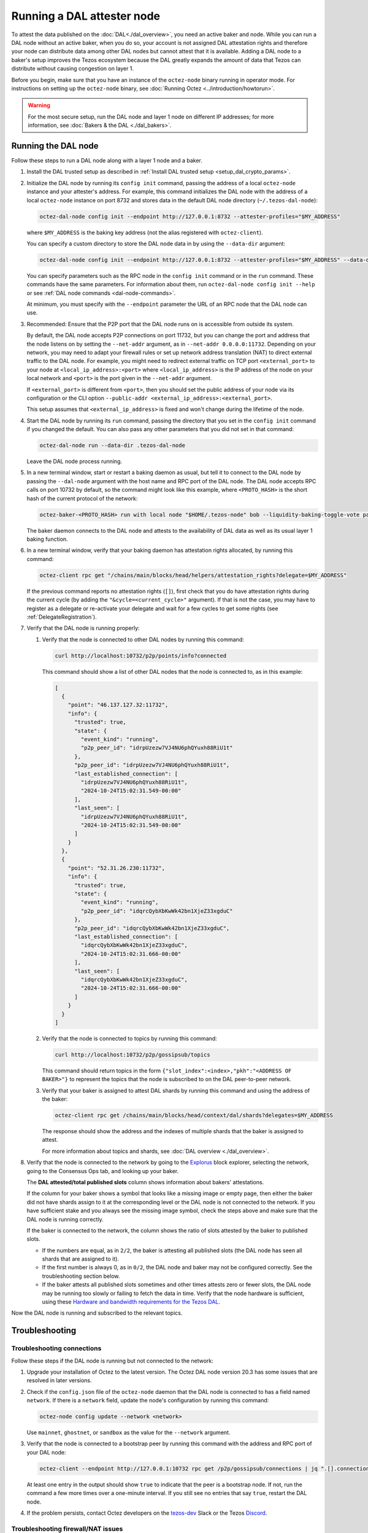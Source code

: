 Running a DAL attester node
===========================

To attest the data published on the :doc:`DAL<./dal_overview>`, you need an active baker and node.
While you can run a DAL node without an active baker, when you do so, your account is not assigned DAL attestation rights and therefore your node can distribute data among other DAL nodes but cannot attest that it is available.
Adding a DAL node to a baker's setup improves the Tezos ecosystem because the DAL greatly expands the amount of data that Tezos can distribute without causing congestion on layer 1.

Before you begin, make sure that you have an instance of the ``octez-node`` binary running in operator mode.
For instructions on setting up the ``octez-node`` binary, see :doc:`Running Octez <../introduction/howtorun>`.

.. warning::

   For the most secure setup, run the DAL node and layer 1 node on different IP addresses; for more information, see :doc:`Bakers & the DAL <./dal_bakers>`.

Running the DAL node
--------------------

Follow these steps to run a DAL node along with a layer 1 node and a baker.

#. Install the DAL trusted setup as described in :ref:`Install DAL trusted setup <setup_dal_crypto_params>`.

#. Initialize the DAL node by running its ``config init`` command, passing the address of a local ``octez-node`` instance and your attester's address.
   For example, this command initializes the DAL node with the address of a local ``octez-node`` instance on port 8732 and stores data in the default DAL node directory (``~/.tezos-dal-node``):

   .. code-block:: shell

      octez-dal-node config init --endpoint http://127.0.0.1:8732 --attester-profiles="$MY_ADDRESS"

   where ``$MY_ADDRESS`` is the baking key address (not the alias registered with ``octez-client``).

   You can specify a custom directory to store the DAL node data in by using the ``--data-dir`` argument:

   .. code-block:: shell

      octez-dal-node config init --endpoint http://127.0.0.1:8732 --attester-profiles="$MY_ADDRESS" --data-dir my-attester-tezos-dal-node

   You can specify parameters such as the RPC node in the ``config init`` command or in the ``run`` command.
   These commands have the same parameters. For information about them, run ``octez-dal-node config init --help`` or see :ref:`DAL node commands <dal-node-commands>`.

   At minimum, you must specify with the ``--endpoint`` parameter the URL of an RPC node that the DAL node can use.

#. Recommended: Ensure that the P2P port that the DAL node runs on is accessible from outside its system.

   By default, the DAL node accepts P2P connections on port 11732, but you can change the port and address that the node listens on by setting the ``--net-addr`` argument, as in ``--net-addr 0.0.0.0:11732``.
   Depending on your network, you may need to adapt your firewall rules or set up network address translation (NAT) to direct external traffic to the DAL node.
   For example, you might need to redirect external traffic on TCP port ``<external_port>`` to your node at ``<local_ip_address>:<port>`` where ``<local_ip_address>`` is the IP address of the node on your local network and ``<port>`` is the port given in the ``--net-addr`` argument.

   If ``<external_port>`` is different from ``<port>``, then you should set the public address of your node via its configuration or the CLI option ``--public-addr <external_ip_address>:<external_port>``.

   This setup assumes that ``<external_ip_address>`` is fixed and won't change during the lifetime of the node.

#. Start the DAL node by running its ``run`` command, passing the directory that you set in the ``config init`` command if you changed the default.
   You can also pass any other parameters that you did not set in that command:

   .. code-block:: shell

      octez-dal-node run --data-dir .tezos-dal-node

   Leave the DAL node process running.

#. In a new terminal window, start or restart a baking daemon as usual, but tell it to connect to the DAL node by passing the ``--dal-node`` argument with the host name and RPC port of the DAL node.
   The DAL node accepts RPC calls on port 10732 by default, so the command might look like this example, where ``<PROTO_HASH>`` is the short hash of the current protocol of the network:

   .. code-block:: shell

      octez-baker-<PROTO_HASH> run with local node "$HOME/.tezos-node" bob --liquidity-baking-toggle-vote pass --dal-node http://127.0.0.1:10732

   The baker daemon connects to the DAL node and attests to the availability of DAL data as well as its usual layer 1 baking function.

#. In a new terminal window, verify that your baking daemon has attestation rights allocated, by running this command:

   .. code-block:: shell

      octez-client rpc get "/chains/main/blocks/head/helpers/attestation_rights?delegate=$MY_ADDRESS"

   If the previous command reports no attestation rights (``[]``), first check that you do have attestation rights during the current cycle (by adding the ``"&cycle=<current_cycle>"`` argument). If that is not the case, you may have to register as a delegate or re-activate your delegate and wait for a few cycles to get some rights (see :ref:`DelegateRegistration`).

#. Verify that the DAL node is running properly:

   #. Verify that the node is connected to other DAL nodes by running this command:

      .. code-block:: shell

         curl http://localhost:10732/p2p/points/info?connected

      This command should show a list of other DAL nodes that the node is connected to, as in this example:

      .. code-block:: json

         [
           {
             "point": "46.137.127.32:11732",
             "info": {
               "trusted": true,
               "state": {
                 "event_kind": "running",
                 "p2p_peer_id": "idrpUzezw7VJ4NU6phQYuxh88RiU1t"
               },
               "p2p_peer_id": "idrpUzezw7VJ4NU6phQYuxh88RiU1t",
               "last_established_connection": [
                 "idrpUzezw7VJ4NU6phQYuxh88RiU1t",
                 "2024-10-24T15:02:31.549-00:00"
               ],
               "last_seen": [
                 "idrpUzezw7VJ4NU6phQYuxh88RiU1t",
                 "2024-10-24T15:02:31.549-00:00"
               ]
             }
           },
           {
             "point": "52.31.26.230:11732",
             "info": {
               "trusted": true,
               "state": {
                 "event_kind": "running",
                 "p2p_peer_id": "idqrcQybXbKwWk42bn1XjeZ33xgduC"
               },
               "p2p_peer_id": "idqrcQybXbKwWk42bn1XjeZ33xgduC",
               "last_established_connection": [
                 "idqrcQybXbKwWk42bn1XjeZ33xgduC",
                 "2024-10-24T15:02:31.666-00:00"
               ],
               "last_seen": [
                 "idqrcQybXbKwWk42bn1XjeZ33xgduC",
                 "2024-10-24T15:02:31.666-00:00"
               ]
             }
           }
         ]

   #. Verify that the node is connected to topics by running this command:

      .. code-block:: shell

         curl http://localhost:10732/p2p/gossipsub/topics

      This command should return topics in the form ``{"slot_index":<index>,"pkh":"<ADDRESS OF BAKER>"}`` to represent the topics that the node is subscribed to on the DAL peer-to-peer network.

   #. Verify that your baker is assigned to attest DAL shards by running this command and using the address of the baker:

      .. code-block:: shell

         octez-client rpc get /chains/main/blocks/head/context/dal/shards?delegates=$MY_ADDRESS

      The response should show the address and the indexes of multiple shards that the baker is assigned to attest.

      For more information about topics and shards, see :doc:`DAL overview <./dal_overview>`.

#. Verify that the node is connected to the network by going to the `Explorus <https://explorus.io/consensus_ops>`_ block explorer, selecting the network, going to the Consensus Ops tab, and looking up your baker.

   The **DAL attested/total published slots** column shows information about bakers' attestations.

   If the column for your baker shows a symbol that looks like a missing image or empty page, then either the baker did not have shards assign to it at the corresponding level or the DAL node is not connected to the network. If you have sufficient stake and you always see the missing image symbol, check the steps above and make sure that the DAL node is running correctly.

   If the baker is connected to the network, the column shows the ratio of slots attested by the baker to published slots.

   - If the numbers are equal, as in ``2/2``, the baker is attesting all published slots (the DAL node has seen all shards that are assigned to it).

   - If the first number is always 0, as in ``0/2``, the DAL node and baker may not be configured correctly. See the troubleshooting section below.

   - If the baker attests all published slots sometimes and other times attests zero or fewer slots, the DAL node may be running too slowly or failing to fetch the data in time. Verify that the node hardware is sufficient, using these `Hardware and bandwidth requirements for the Tezos DAL <https://forum.tezosagora.org/t/hardware-and-bandwidth-requirements-for-the-tezos-dal/6230>`_.

Now the DAL node is running and subscribed to the relevant topics.

Troubleshooting
---------------

Troubleshooting connections
^^^^^^^^^^^^^^^^^^^^^^^^^^^

Follow these steps if the DAL node is running but not connected to the network:

#. Upgrade your installation of Octez to the latest version.
   The Octez DAL node version 20.3 has some issues that are resolved in later versions.

#. Check if the ``config.json`` file of the ``octez-node`` daemon that the DAL node is connected to has a field named ``network``.
   If there is a ``network`` field, update the node's configuration by running this command:

   .. code-block:: shell

      octez-node config update --network <network>

   Use ``mainnet``, ``ghostnet``, or ``sandbox`` as the value for the ``--network`` argument.

#. Verify that the node is connected to a bootstrap peer by running this command with the address and RPC port of your DAL node:

   .. code-block:: shell

      octez-client --endpoint http://127.0.0.1:10732 rpc get /p2p/gossipsub/connections | jq ".[].connection.bootstrap"

   At least one entry in the output should show ``true`` to indicate that the peer is a bootstrap node.
   If not, run the command a few more times over a one-minute interval.
   If you still see no entries that say ``true``, restart the DAL node.

#. If the problem persists, contact Octez developers on the `tezos-dev <https://tezos-dev.slack.com/>`_ Slack or the Tezos `Discord <https://discord.gg/tezos>`_.

Troubleshooting firewall/NAT issues
^^^^^^^^^^^^^^^^^^^^^^^^^^^^^^^^^^^

By default, the P2P port for a DAL node is 11732, but you can change it with the ``--net-addr`` argument.

If you want to use an external port different from the one specified in ``--net-addr``, use the ``--public-addr`` argument.
Currently, there is a limitation requiring you to know your public IP address to do this, though we plan to improve this in the future.

For both producers and bakers, it is essential to maintain good connectivity by ensuring that your node can receive connections:

- If you're behind a NAT, you must implement a forwarding rule.

- If you're behind a firewall, you must configure it to allow both incoming and outgoing connections on the P2P port.

- If you're not using the ``--public-addr`` argument, ensure that the NAT forwarding rule uses the same external and internal ports.
